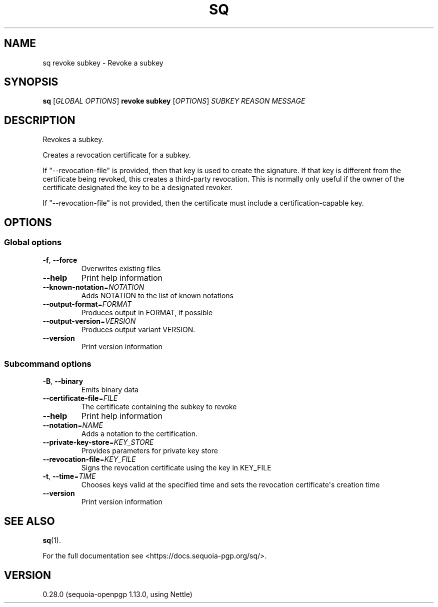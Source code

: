 .ie \n(.g .ds Aq \(aq
.el .ds Aq '
.TH SQ 1 0.28.0 Sequoia-PGP "User Commands"
.SH NAME
sq revoke subkey \- Revoke a subkey
.SH SYNOPSIS
.br
\fBsq\fR [\fIGLOBAL OPTIONS\fR] \fBrevoke subkey\fR [\fIOPTIONS\fR] \fISUBKEY\fR \fIREASON\fR \fIMESSAGE\fR
.SH DESCRIPTION
Revokes a subkey.
.PP
Creates a revocation certificate for a subkey.
.PP
If "\-\-revocation\-file" is provided, then that key is used to create the signature.  If that key is different from the certificate being revoked, this creates a third\-party revocation.  This is normally only useful if the owner of the certificate designated the key to be a designated revoker.
.PP
If "\-\-revocation\-file" is not provided, then the certificate must include a certification\-capable key.

.SH OPTIONS
.SS "Global options"
.TP
\fB\-f\fR, \fB\-\-force\fR
Overwrites existing files
.TP
\fB\-\-help\fR
Print help information
.TP
\fB\-\-known\-notation\fR=\fINOTATION\fR
Adds NOTATION to the list of known notations
.TP
\fB\-\-output\-format\fR=\fIFORMAT\fR
Produces output in FORMAT, if possible
.TP
\fB\-\-output\-version\fR=\fIVERSION\fR
Produces output variant VERSION.
.TP
\fB\-\-version\fR
Print version information
.SS "Subcommand options"
.TP
\fB\-B\fR, \fB\-\-binary\fR
Emits binary data
.TP
\fB\-\-certificate\-file\fR=\fIFILE\fR
The certificate containing the subkey to revoke
.TP
\fB\-\-help\fR
Print help information
.TP
\fB\-\-notation\fR=\fINAME\fR
Adds a notation to the certification.
.TP
\fB\-\-private\-key\-store\fR=\fIKEY_STORE\fR
Provides parameters for private key store
.TP
\fB\-\-revocation\-file\fR=\fIKEY_FILE\fR
Signs the revocation certificate using the key in KEY_FILE
.TP
\fB\-t\fR, \fB\-\-time\fR=\fITIME\fR
Chooses keys valid at the specified time and sets the revocation certificate\*(Aqs creation time
.TP
\fB\-\-version\fR
Print version information
.SH "SEE ALSO"
.nh
\fBsq\fR(1).
.hy
.PP
For the full documentation see <https://docs.sequoia\-pgp.org/sq/>.
.SH VERSION
0.28.0 (sequoia\-openpgp 1.13.0, using Nettle)
